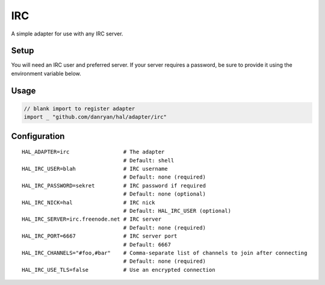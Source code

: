 ===
IRC
===

A simple adapter for use with any IRC server.

Setup
~~~~~

You will need an IRC user and preferred server. If your server requires
a password, be sure to provide it using the environment variable below.

Usage
~~~~~

.. code:: go

    // blank import to register adapter
    import _ "github.com/danryan/hal/adapter/irc"

Configuration
~~~~~~~~~~~~~

::

    HAL_ADAPTER=irc                 # The adapter
                                    # Default: shell
    HAL_IRC_USER=blah               # IRC username
                                    # Default: none (required)
    HAL_IRC_PASSWORD=sekret         # IRC password if required
                                    # Default: none (optional)
    HAL_IRC_NICK=hal                # IRC nick
                                    # Default: HAL_IRC_USER (optional)
    HAL_IRC_SERVER=irc.freenode.net # IRC server
                                    # Default: none (required)
    HAL_IRC_PORT=6667               # IRC server port
                                    # Default: 6667
    HAL_IRC_CHANNELS="#foo,#bar"    # Comma-separate list of channels to join after connecting
                                    # Default: none (required)
    HAL_IRC_USE_TLS=false           # Use an encrypted connection


